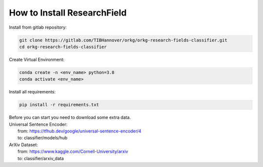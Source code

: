 ============================
How to Install ResearchField
============================

.. role:: bash(code)
    :language: bash

Install from gitlab repository:

.. code-block:: bash

    git clone https://gitlab.com/TIBHannover/orkg/orkg-research-fields-classifier.git
    cd orkg-research-fields-classifier

Create Virtual Environment:

.. code-block:: bash

    conda create -n <env_name> python=3.8
    conda activate <env_name>

Install all requirements:

.. code-block:: bash

    pip install -r requirements.txt

| Before you can start you need to download some extra data.

| Universal Sentence Encoder:
|   from: https://tfhub.dev/google/universal-sentence-encoder/4
|   to: classifier/models/hub

| ArXiv Dataset:
|   from: https://www.kaggle.com/Cornell-University/arxiv
|   to: classifier/arxiv_data